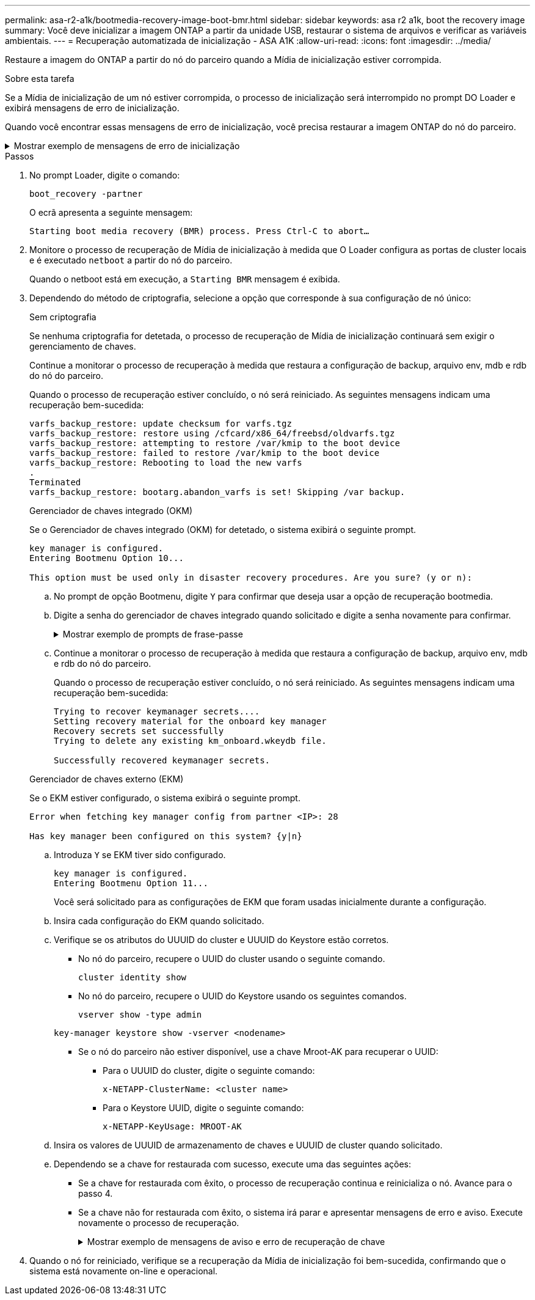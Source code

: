 ---
permalink: asa-r2-a1k/bootmedia-recovery-image-boot-bmr.html 
sidebar: sidebar 
keywords: asa r2 a1k, boot the recovery image 
summary: Você deve inicializar a imagem ONTAP a partir da unidade USB, restaurar o sistema de arquivos e verificar as variáveis ambientais. 
---
= Recuperação automatizada de inicialização - ASA A1K
:allow-uri-read: 
:icons: font
:imagesdir: ../media/


[role="lead"]
Restaure a imagem do ONTAP a partir do nó do parceiro quando a Mídia de inicialização estiver corrompida.

.Sobre esta tarefa
Se a Mídia de inicialização de um nó estiver corrompida, o processo de inicialização será interrompido no prompt DO Loader e exibirá mensagens de erro de inicialização.

Quando você encontrar essas mensagens de erro de inicialização, você precisa restaurar a imagem ONTAP do nó do parceiro.

.Mostrar exemplo de mensagens de erro de inicialização
[%collapsible]
====
....
Can't find primary boot device u0a.0
Can't find backup boot device u0a.1
ACPI RSDP Found at 0x777fe014

Starting AUTOBOOT press Ctrl-C to abort...
Could not load fat://boot0/X86_64/freebsd/image1/kernel: Device not found

ERROR: Error booting OS on: 'boot0' file: fat://boot0/X86_64/Linux/image1/vmlinuz (boot0, fat)
ERROR: Error booting OS on: 'boot0' file: fat://boot0/X86_64/freebsd/image1/kernel (boot0, fat)

Autoboot of PRIMARY image failed. Device not found (-6)
LOADER-A>
....
====
.Passos
. No prompt Loader, digite o comando:
+
`boot_recovery -partner`

+
O ecrã apresenta a seguinte mensagem:

+
`Starting boot media recovery (BMR) process. Press Ctrl-C to abort…`

. Monitore o processo de recuperação de Mídia de inicialização à medida que O Loader configura as portas de cluster locais e é executado `netboot` a partir do nó do parceiro.
+
Quando o netboot está em execução, a `Starting BMR` mensagem é exibida.

. Dependendo do método de criptografia, selecione a opção que corresponde à sua configuração de nó único:
+
[role="tabbed-block"]
====
.Sem criptografia
--
Se nenhuma criptografia for detetada, o processo de recuperação de Mídia de inicialização continuará sem exigir o gerenciamento de chaves.

Continue a monitorar o processo de recuperação à medida que restaura a configuração de backup, arquivo env, mdb e rdb do nó do parceiro.

Quando o processo de recuperação estiver concluído, o nó será reiniciado. As seguintes mensagens indicam uma recuperação bem-sucedida:

....

varfs_backup_restore: update checksum for varfs.tgz
varfs_backup_restore: restore using /cfcard/x86_64/freebsd/oldvarfs.tgz
varfs_backup_restore: attempting to restore /var/kmip to the boot device
varfs_backup_restore: failed to restore /var/kmip to the boot device
varfs_backup_restore: Rebooting to load the new varfs
.
Terminated
varfs_backup_restore: bootarg.abandon_varfs is set! Skipping /var backup.

....
--
.Gerenciador de chaves integrado (OKM)
--
Se o Gerenciador de chaves integrado (OKM) for detetado, o sistema exibirá o seguinte prompt.

....
key manager is configured.
Entering Bootmenu Option 10...

This option must be used only in disaster recovery procedures. Are you sure? (y or n):
....
.. No prompt de opção Bootmenu, digite `Y` para confirmar que deseja usar a opção de recuperação bootmedia.
.. Digite a senha do gerenciador de chaves integrado quando solicitado e digite a senha novamente para confirmar.
+
.Mostrar exemplo de prompts de frase-passe
[%collapsible]
=====
....
Enter the passphrase for onboard key management:
Enter the passphrase again to confirm:
Enter the backup data:
TmV0QXBwIEtleSBCbG9iAAECAAAEAAAAcAEAAAAAAAA3yR6UAAAAACEAAAAAAAAA
QAAAAAAAAACJz1u2AAAAAPX84XY5AU0p4Jcb9t8wiwOZoqyJPJ4L6/j5FHJ9yj/w
RVDO1sZB1E4HO79/zYc82nBwtiHaSPWCbkCrMWuQQDsiAAAAAAAAACgAAAAAAAAA
3WTh7gAAAAAAAAAAAAAAAAIAAAAAAAgAZJEIWvdeHr5RCAvHGclo+wAAAAAAAAAA
IgAAAAAAAAAoAAAAAAAAAEOTcR0AAAAAAAAAAAAAAAACAAAAAAAJAGr3tJA/LRzU
QRHwv+1aWvAAAAAAAAAAACQAAAAAAAAAgAAAAAAAAABHVFpxAAAAAHUgdVq0EKNp
.
.
.
.
....
=====
.. Continue a monitorar o processo de recuperação à medida que restaura a configuração de backup, arquivo env, mdb e rdb do nó do parceiro.
+
Quando o processo de recuperação estiver concluído, o nó será reiniciado. As seguintes mensagens indicam uma recuperação bem-sucedida:

+
....
Trying to recover keymanager secrets....
Setting recovery material for the onboard key manager
Recovery secrets set successfully
Trying to delete any existing km_onboard.wkeydb file.

Successfully recovered keymanager secrets.
....


--
.Gerenciador de chaves externo (EKM)
--
Se o EKM estiver configurado, o sistema exibirá o seguinte prompt.

....
Error when fetching key manager config from partner <IP>: 28

Has key manager been configured on this system? {y|n}
....
.. Introduza `Y` se EKM tiver sido configurado.
+
....
key manager is configured.
Entering Bootmenu Option 11...
....
+
Você será solicitado para as configurações de EKM que foram usadas inicialmente durante a configuração.

.. Insira cada configuração do EKM quando solicitado.
.. Verifique se os atributos do UUUID do cluster e UUUID do Keystore estão corretos.
+
*** No nó do parceiro, recupere o UUID do cluster usando o seguinte comando.
+
`cluster identity show`

*** No nó do parceiro, recupere o UUID do Keystore usando os seguintes comandos.
+
`vserver show -type admin`

+
`key-manager keystore show -vserver <nodename>`

*** Se o nó do parceiro não estiver disponível, use a chave Mroot-AK para recuperar o UUID:
+
**** Para o UUUID do cluster, digite o seguinte comando:
+
`x-NETAPP-ClusterName: <cluster name>`

**** Para o Keystore UUID, digite o seguinte comando:
+
`x-NETAPP-KeyUsage: MROOT-AK`





.. Insira os valores de UUUID de armazenamento de chaves e UUUID de cluster quando solicitado.
.. Dependendo se a chave for restaurada com sucesso, execute uma das seguintes ações:
+
*** Se a chave for restaurada com êxito, o processo de recuperação continua e reinicializa o nó. Avance para o passo 4.
*** Se a chave não for restaurada com êxito, o sistema irá parar e apresentar mensagens de erro e aviso. Execute novamente o processo de recuperação.
+
.Mostrar exemplo de mensagens de aviso e erro de recuperação de chave
[%collapsible]
=====
....

ERROR: kmip_init: halting this system with encrypted mroot...

WARNING: kmip_init: authentication keys might not be available.

System cannot connect to key managers.

ERROR: kmip_init: halting this system with encrypted mroot...

Terminated

Uptime: 11m32s

System halting...

LOADER-B>
....
=====




--
====


. Quando o nó for reiniciado, verifique se a recuperação da Mídia de inicialização foi bem-sucedida, confirmando que o sistema está novamente on-line e operacional.

